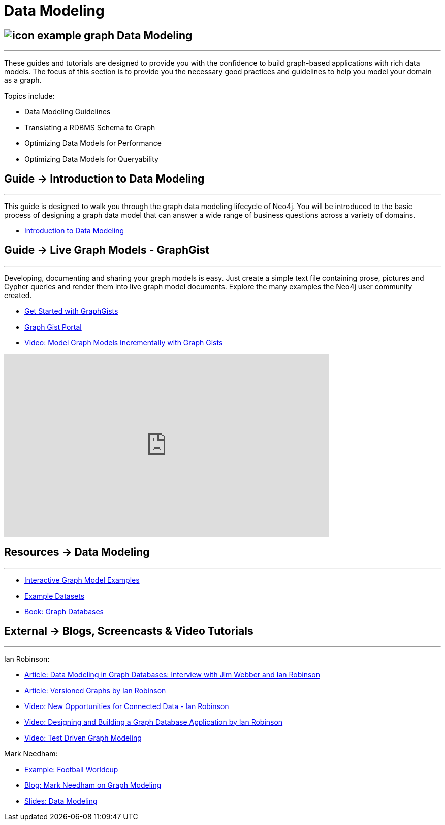 = Data Modeling
:slug: data-modeling
:section: Data Modeling
:section-link: data-modeling
:section-level: 1


== image://s3.amazonaws.com/dev.assets.neo4j.com/wp-content/uploads/2014/10/icon-example-graph.png[] Data Modeling
- - -
These guides and tutorials are designed to provide you with the confidence to build graph-based applications with rich data models.
The focus of this section is to provide you the necessary good practices and guidelines to help you model your domain as a graph.

Topics include:

* Data Modeling Guidelines
* Translating a RDBMS Schema to Graph
* Optimizing Data Models for Performance
* Optimizing Data Models for Queryability


== [.label]#Guide →# Introduction to Data Modeling
- - -
This guide is designed to walk you through the graph data modeling lifecycle of Neo4j.
You will be introduced to the basic process of designing a graph data model that can answer a wide range of business questions across a variety of domains.

* link:/developer/data-modeling/guide-data-modeling[Introduction to Data Modeling]
// * link:/developer/get-started/graph-db-vs-nosql[NoSQL Data Models]


== [.label]#Guide →# Live Graph Models - GraphGist
- - -
Developing, documenting and sharing your graph models is easy.
Just create a simple text file containing prose, pictures and Cypher queries and render them into live graph model documents.
Explore the many examples the Neo4j user community created.

* link:/developer/data-modeling/graphgist[Get Started with GraphGists]
* http://neo4j.com/graphgists/[Graph Gist Portal]
* http://watch.neo4j.org/video/81146271[Video: Model Graph Models Incrementally with Graph Gists]

++++
<iframe width="640" height="360" src="https://www.youtube.com/embed/NH6WoJHN4UA?list=PL9Hl4pk2FsvUVugR_NxBMH-bBDkMJt32N" frameborder="0" allowfullscreen></iframe>
++++


== [.label.bgorange]#Resources →# Data Modeling
- - -

// * {manual}#data-modeling-examples[Manual: Data Modeling Examples] <-- Does not exist in new manuals
* http://neo4j.com/graphgists/[Interactive Graph Model Examples]
* link:/developer/working-with-data/example-data[Example Datasets]
* http://graphdatabases.com[Book: Graph Databases]


== [.label.bgblue]#External →# Blogs, Screencasts & Video Tutorials
- - -

Ian Robinson:

* http://www.infoq.com/articles/data-modeling-graph-databases[Article: Data Modeling in Graph Databases: Interview with Jim Webber and Ian Robinson]
* http://iansrobinson.com/2014/05/13/time-based-versioned-graphs/[Article: Versioned Graphs by Ian Robinson]
* https://vimeo.com/89075703[Video: New Opportunities for Connected Data - Ian Robinson]
* http://watch.neo4j.org/video/76710631[Video: Designing and Building a Graph Database Application by Ian Robinson]
* http://watch.neo4j.org/video/107188786[Video: Test Driven Graph Modeling]

Mark Needham:

* http://worldcup.neo4j.org/[Example: Football Worldcup]
* http://www.markhneedham.com/blog/?s=model+neo4j[Blog: Mark Needham on Graph Modeling]
//* http://de.slideshare.net/neo4j/data-modeling-with-neo4j[Slides: Data Modeling with Neo4j]
//* http://java.dzone.com/articles/modelling-data-neo4j-0[Article: Qualifying Relationships by Michal Bachman]
//* http://blog.novatec-gmbh.de/layered-data-models-using-neo4j/[Article: Layered Data Models using Neo4J]
* http://slideshare.net/neo4j/graphconnect-2014-sf-from-zero-to-graph[Slides: Data Modeling]

